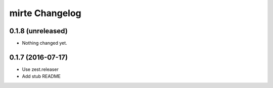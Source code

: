 mirte Changelog
===============

0.1.8 (unreleased)
------------------

- Nothing changed yet.


0.1.7 (2016-07-17)
------------------

- Use zest.releaser
- Add stub README

